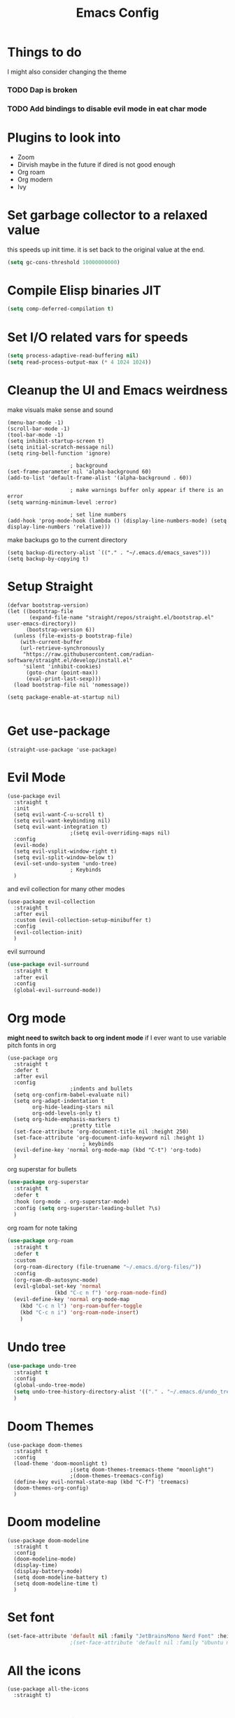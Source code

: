 #+title:Emacs Config
#+PROPERTY: header-args :tangle config.el :results none

* Things to do
  I might also consider changing the theme
*** TODO Dap is broken
*** TODO Add bindings to disable evil mode in eat char mode
    
* Plugins to look into
  - Zoom
  - Dirvish maybe in the future if dired is not good enough
  - Org roam
  - Org modern
  - Ivy

* Set garbage collector to a relaxed value
  this speeds up init time.
  it is set back to the original value at the end.

  #+begin_src emacs-lisp :tangle yes
    (setq gc-cons-threshold 10000000000)
  #+end_src

* Compile Elisp binaries JIT
  #+begin_src emacs-lisp :tangle yes
    (setq comp-deferred-compilation t)
  #+end_src

* Set I/O related vars for speeds
  #+begin_src emacs-lisp :tangle yes
    (setq process-adaptive-read-buffering nil)
    (setq read-process-output-max (* 4 1024 1024))
  #+end_src
  
* Cleanup the UI and Emacs weirdness
  make visuals make sense and sound

  #+begin_src elisp
    (menu-bar-mode -1)
    (scroll-bar-mode -1)
    (tool-bar-mode -1)
    (setq inhibit-startup-screen t)
    (setq initial-scratch-message nil)
    (setq ring-bell-function 'ignore)

    					; background
    (set-frame-parameter nil 'alpha-background 60)
    (add-to-list 'default-frame-alist '(alpha-background . 60))

    					; make warnings buffer only appear if there is an error
    (setq warning-minimum-level :error)

    					; set line numbers
    (add-hook 'prog-mode-hook (lambda () (display-line-numbers-mode) (setq display-line-numbers 'relative)))
  #+end_src

  make backups go to the current directory

  #+begin_src elisp
    (setq backup-directory-alist `(("." . "~/.emacs.d/emacs_saves")))
    (setq backup-by-copying t)
  #+end_src

* Setup Straight
  #+begin_src elisp
    (defvar bootstrap-version)
    (let ((bootstrap-file
           (expand-file-name "straight/repos/straight.el/bootstrap.el" user-emacs-directory))
          (bootstrap-version 6))
      (unless (file-exists-p bootstrap-file)
        (with-current-buffer
    	(url-retrieve-synchronously
    	 "https://raw.githubusercontent.com/radian-software/straight.el/develop/install.el"
    	 'silent 'inhibit-cookies)
          (goto-char (point-max))
          (eval-print-last-sexp)))
      (load bootstrap-file nil 'nomessage))

    (setq package-enable-at-startup nil)

  #+end_src

* Get use-package
  #+begin_src elisp
    (straight-use-package 'use-package)
  #+end_src

* Evil Mode
  #+begin_src elisp
    (use-package evil
      :straight t
      :init
      (setq evil-want-C-u-scroll t)
      (setq evil-want-keybinding nil)
      (setq evil-want-integration t)
    					;(setq evil-overriding-maps nil)
      :config
      (evil-mode)
      (setq evil-vsplit-window-right t)
      (setq evil-split-window-below t)
      (evil-set-undo-system 'undo-tree)
    					; Keybinds
      )
  #+end_src

  and evil collection for many other modes

  #+begin_src elisp
    (use-package evil-collection
      :straight t
      :after evil
      :custom (evil-collection-setup-minibuffer t)
      :config
      (evil-collection-init)
      )
  #+end_src

  evil surround

  #+begin_src emacs-lisp :tangle yes
    (use-package evil-surround
      :straight t 
      :after evil
      :config
      (global-evil-surround-mode))
  #+end_src

* Org mode
  *might need to switch back to org indent mode*
  if I ever want to use variable pitch fonts in org
  
  #+begin_src elisp
    (use-package org
      :straight t
      :defer t
      :after evil
      :config
    					;indents and bullets
      (setq org-confirm-babel-evaluate nil)
      (setq org-adapt-indentation t
          	org-hide-leading-stars nil
          	org-odd-levels-only t)
      (setq org-hide-emphasis-markers t)
    					;pretty title
      (set-face-attribute 'org-document-title nil :height 250)  
      (set-face-attribute 'org-document-info-keyword nil :height 1)
        					; keybinds
      (evil-define-key 'normal org-mode-map (kbd "C-t") 'org-todo)
      )
  #+end_src

  org superstar for bullets

  #+begin_src emacs-lisp :tangle yes
    (use-package org-superstar
      :straight t
      :defer t
      :hook (org-mode . org-superstar-mode)
      :config (setq org-superstar-leading-bullet ?\s)
      )
  #+end_src

  org roam for note taking
  
  #+begin_src emacs-lisp :tangle yes
    (use-package org-roam
      :straight t
      :defer t
      :custom
      (org-roam-directory (file-truename "~/.emacs.d/org-files/"))
      :config
      (org-roam-db-autosync-mode)
      (evil-global-set-key 'normal 
    		       (kbd "C-c n f") 'org-roam-node-find)
      (evil-define-key 'normal org-mode-map
        (kbd "C-c n l") 'org-roam-buffer-toggle
        (kbd "C-c n i") 'org-roam-node-insert)
        )
  #+end_src

* Undo tree
  #+begin_src emacs-lisp :tangle yes
    (use-package undo-tree
      :straight t
      :config
      (global-undo-tree-mode)
      (setq undo-tree-history-directory-alist '(("." . "~/.emacs.d/undo_tree_files")))
      )
  #+end_src

* Doom Themes
  #+begin_src elisp
    (use-package doom-themes
      :straight t
      :config
      (load-theme 'doom-moonlight t)
    					;(setq doom-themes-treemacs-theme "moonlight")
    					;(doom-themes-treemacs-config)
      (define-key evil-normal-state-map (kbd "C-f") 'treemacs)
      (doom-themes-org-config)
      )
  #+end_src

* Doom modeline
  #+begin_src elisp
    (use-package doom-modeline
      :straight t
      :config
      (doom-modeline-mode)
      (display-time)
      (display-battery-mode)
      (setq doom-modeline-battery t)
      (setq doom-modeline-time t)
      )
  #+end_src

* Set font
  #+begin_src emacs-lisp :tangle yes
    (set-face-attribute 'default nil :family "JetBrainsMono Nerd Font" :height 110)
    					;(set-face-attribute 'default nil :family "Ubuntu mono" :height 120)
  #+end_src

* All the icons
  #+begin_src elisp
    (use-package all-the-icons
      :straight t)
  #+end_src

* Setup Solaire
  Make unimportant buffers darker
  #+begin_src elisp
    (use-package solaire-mode
      :straight t
      :config
      (solaire-global-mode t)
      (push '(treemacs-window-background-face . solaire-default-face) solaire-mode-remap-alist)
      (push '(treemacs-hl-line-face . solaire-hl-line-face) solaire-mode-remap-alist)
      )
  #+end_src

* Lsp-mode
  #+begin_src elisp
    (use-package lsp-mode
      :straight t
      :defer t
      :config
      (setq lsp-inlay-hint-enable t)
      (setq lsp-rust-analyzer-inlay-hints-mode t)
      (setq lsp-rust-analyzer-server-display-hints t)
      (setq lsp-rust-analyzer-display-chaining-hints t)
      (setq lsp-rust-analyzer-display-parameter-hints t)
      )

    (use-package lsp-ui
      :straight t
      :after lsp-mode)
  #+end_src

* DAP debug
  _inactive_
  deugger for emacs that works with LSP mode
  
  #+begin_src emacs-lisp :tangle no
    (use-package exec-path-from-shell
      :straight t
      :init (exec-path-from-shell-initialize))

    					;(require 'dap-gdb-lldb)

    (use-package dap-mode
      :straight t
      :after lsp-mode
      :config
      (require 'dap-gdb-lldb)
      (dap-gdb-lldb-setup)
      (dap-register-debug-template
       "Rust POGGGG"
       (list :type "lldb"
             :request "launch"
             :name "GDB::Run"
          	 :gdbpath "rust-lldb"
             :target nil
             :cwd nil))
      )

  #+end_src

* Flymake
  linter
  #+begin_src emacs-lisp :tangle yes
    (use-package flymake
      :straight t
      :hook (emacs-lisp-mode . flymake-mode))
  #+end_src

* Helm
  #+begin_src elisp
    (use-package helm
      :straight t
      :after evil
      :config
      (helm-mode)
      (setq helm-split-window-in-side-p t)
      (setq helm-move-to-line-cycle-in-source nil)
      (evil-define-key 'normal 'global
        (kbd "M-x") 'helm-M-x
        (kbd "C-b") 'helm-mini
        (kbd "S-C-b") 'helm-bookmarks
        (kbd "C-x C-f") 'helm-find-files)
      (evil-define-key nil helm-map
        (kbd "<tab>")  'helm-execute-persistent-action
        (kbd "<C-backspace>")  'backward-kill-word
        (kbd "<escape>")  'helm-keyboard-quit)
      )
  #+end_src

  Make helm appear in the bottom

  #+begin_src emacs-lisp :tangle yes
    (use-package shackle
      :straight t
      :config
      (shackle-mode)
      (setq shackle-rules '(("\\`\\*helm.*?\\*\\'" :regexp t :align t :ratio 0.4)))
      )
  #+end_src

  helm for LSP
  #+begin_src elisp
    (use-package helm-lsp
      :defer t
      :straight t)
  #+end_src

  Ripgrep with helm
  #+begin_src elisp
    (use-package helm-rg
      :defer t
      :straight t)
  #+end_src

  Helm with projectile
  #+begin_src elisp
    (use-package helm-projectile
      :after projectile
      :straight t
      :config
      (define-key evil-normal-state-map (kbd "S-C-P") 'helm-projectile-rg)
      )
  #+end_src

* Rustic for rust
  #+begin_src elisp
    (use-package rustic
      :straight t
      :defer t
      )
  #+end_src

* Company mode
  #+begin_src elisp
    (use-package company
      :straight t
      :defer t
      :hook (emacs-lisp-mode . company-mode)
      :config
      (global-company-mode)
      ) 
  #+end_src

* Yasnippet (snippet engine)
  #+begin_src elisp
    (use-package yasnippet
      :straight t
      :config
      (yas-global-mode)
      )

    (use-package yasnippet-snippets
      :straight t
      :defer t)
  #+end_src

* Treemacs
  #+begin_src elisp
    (use-package treemacs
      :defer t
      :straight t
      :config
      (setq treemacs-width 30)
      )

    (use-package treemacs-evil
      :after treemacs
      :straight t)

    (use-package treemacs-nerd-icons
      :straight t
      :config 
      (treemacs-load-theme "nerd-icons")
      )
  #+end_src

* Projectile
  #+begin_src emacs-lisp 
    (use-package projectile
      :straight t
      :after evil
      :config
      (evil-global-set-key 'normal (kbd "C-p") 'helm-projectile)
      )
  #+end_src

  Setup projectile for treemacs

  #+begin_src emacs-lisp 
    (use-package treemacs-projectile
      :straight t
      :defer t)
  #+end_src

* Emacs startup profilier ESUP
  #+begin_src elisp
    (use-package esup
      :straight t
      :init
      (setq esup-depth 0))
  #+end_src

* Eyeborwse
  Multiple emacs "windows"

  #+begin_src emacs-lisp :tangle yes
    (use-package eyebrowse
      :straight t
      :config
      (eyebrowse-mode)
      (eyebrowse-setup-opinionated-keys)
      )
  #+end_src

* Magit
  #+begin_src emacs-lisp :tangle yes
    (use-package magit
      :straight t
      :defer t)
  #+end_src

* Olivetti mode
  Center the screen with org mode for a nicer writing experience
  #+begin_src emacs-lisp :tangle yes
    (use-package olivetti
      :straight t
      :defer t
      :hook
      (org-mode . (lambda () (olivetti-mode) (olivetti-set-width 120)))
      (dashboard-mode . (lambda () (olivetti-mode) (olivetti-set-width 150)))
      )
  #+end_src

* Emacs custom dashboard
  #+begin_src emacs-lisp :tangle yes
    (use-package dashboard
      :straight t
      :config
      (dashboard-setup-startup-hook)
      (setq initial-buffer-choice 'dashboard-open)
      (setq dashboard-image-banner-max-width 200)
      (setq dashboard-startup-banner "~/.emacs.d/Icon_Emacs.webp")
      (setq dashboard-display-icons-p t)
      (setq dashboard-icon-type 'nerd-icons)
      (setq dashboard-set-file-icons t)
      )
  #+end_src

* Bug hunter
  It's hard to debug emacs so this is pretty nice
  #+begin_src elisp
    (use-package bug-hunter
      :straight t
      :defer t)
  #+end_src

* Which key
  Display keybinds
  #+begin_src elisp
    (use-package which-key
      :straight t
      :config
      (which-key-mode))
  #+end_src

* EAT terminal emulator
  #+begin_src emacs-lisp :tangle yes
    (use-package eat
      :straight (eat :type git
        		 :host codeberg
        		 :repo "akib/emacs-eat"
        		 :files ("*.el" ("term" "term/*.el") "*.texi"
        			 "*.ti" ("terminfo/e" "terminfo/e/*")
        			 ("terminfo/65" "terminfo/65/*")
        			 ("integration" "integration/*")
        			 (:exclude ".dir-locals.el" "*-tests.el")))
      :defer t
      :config
      (setq eat-enable-directory-tracking t)
      )

  #+end_src
  
* Dired
  #+begin_src emacs-lisp :tangle yes
    (use-package dired
      :straight nil
      :defer t
      :after evil-collection
      :custom
      (dired-listing-switches "-lagho --group-directories-first")
      (setq dired-dwim-target t)
      :config
      (evil-collection-define-key 'normal 'dired-mode-map
        "h" 'dired-up-directory
        "l" 'dired-find-file
        "q" 'kill-buffer-and-window
        "gh" 'go-home))

    (defun go-home () (interactive)
           (find-alternate-file "~/"))

    					;    (use-package dired-single
    					;      :straight t
    					;      :after dired
    					;      :config (evil-collection-define-key 'normal 'dired-mode-map
    					;                "h" 'dired-single-up-directory
    					;                "l" 'dired-single-buffer)

    (use-package nerd-icons-dired
      :straight t
      :after dired
      :hook (dired-mode . nerd-icons-dired-mode)
      )

    (use-package dired-hide-dotfiles
      :straight t
      :after dired
      :config
      (evil-collection-define-key 'normal 'dired-mode-map
        "H" 'dired-hide-dotfiles-mode))
  #+end_src

* Reset garbage collector default value 
  #+begin_src elisp
    (setq gc-cons-threshold 800000)
  #+end_src

